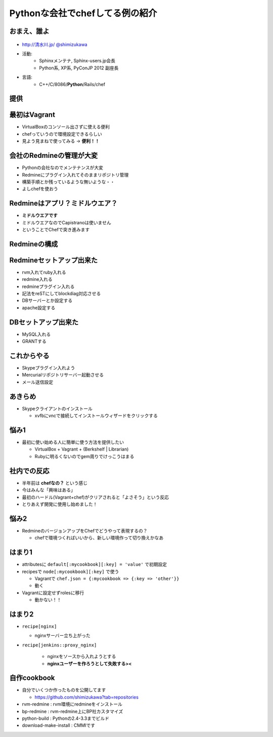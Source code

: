 =====================================
Pythonな会社でchefしてる例の紹介
=====================================

.. s6:: styles

   'h1': {marginTop:'0.5em'},

おまえ、誰よ
=============
.. figure:: face.png

* `http://清水川.jp/ <http://清水川.jp/>`_
  `@shimizukawa <http://twitter.com/shimizukawa>`_
* 活動:
   * Sphinxメンテナ, Sphinx-users.jp会長
   * Python系, XP系, PyConJP 2012 副座長
* 言語:
   * C++/C/8086/**Python**/Rails/chef


.. s6:: effect slide

.. s6:: styles

    'ul': {fontSize:'65%'},
    'div[0]': {width:'15%', position:'absolute', top:'1em'},

提供
=====

.. figure:: beproud.gif

.. s6:: effect slide

.. s6:: styles

   'h2': {fontSize:'120%', textAlign:'center'},
   'div[0]/img': {margin:'2em', marginTop:'1.5em', width:'80%'},
   'div/img': {border:'0.1em gray outset'},

最初はVagrant
==============

* VirtualBoxのコンソール出さずに使える便利
* chefっていうので環境設定できるらしい
* 見よう見まねで使ってみる -> **便利！！**

.. s6:: effect slide

会社のRedmineの管理が大変
==========================

* Pythonの会社なのでメンテナンスが大変
* Redmineにプラグイン入れてそのままリポジトリ管理
* 構築手順とか残っているような無いような・・
* よしchefを使おう

.. s6:: effect slide

Redmineはアプリ？ミドルウエア？
================================

* **ミドルウエアです**
* ミドルウエアなのでCapistranoは使いません
* ということでChefで突き進みます

.. s6:: effect slide

Redmineの構成
===============

.. figure:: django_skypehub.png

.. s6:: effect slide

.. s6:: styles

   'div[0]/a/img': {margin:'2em', marginTop:'1.5em', width:'80%'},

Redmineセットアップ出来た
==========================

* rvm入れてruby入れる
* redmine入れる
* redmineプラグイン入れる
* 記法をreSTにしてblockdiag対応させる
* DBサーバーとか設定する
* apache設定する

.. s6:: effect slide

.. s6:: styles

    'ul': {fontSize:'80%'},

DBセットアップ出来た
=====================

* MySQL入れる
* GRANTする

.. s6:: effect slide

これからやる
===============

* Skypeプラグイン入れよう
* Mercurialリポジトリサーバー起動させる
* メール送信設定

.. s6:: effect slide

あきらめ
==========

* Skypeクライアントのインストール

  * xvfbにvncで接続してインストールウィザードをクリックする

.. s6:: effect slide

悩み1
=======

* 最初に使い始める人に簡単に使う方法を提供したい

  * VirtualBox + Vagrant + (Berkshelf | Librarian)
  * Rubyに明るくないのでgem周りでけっこうはまる

.. s6:: effect slide



社内での反応
=============

* 半年前は **chefなの？** という感じ
* 今はみんな「興味はある」
* 最初のハードル(Vagrant+chef)がクリアされると「よさそう」という反応

* とりあえず開発に使用し始めました！


.. s6:: effect slide

悩み2
=======

* RedmineのバージョンアップをChefでどうやって表現するの？

  * chefで環境つくればいいから、新しい環境作って切り換えかなあ

.. s6:: effect slide

はまり1
========

* attributesに ``default[:mycookbook][:key] = 'value'`` で初期設定
* recipesで ``node[:mycookbook][:key]`` で使う

  * Vagrantで ``chef.json = {:mycookbook => {:key => 'other'}}``
  * 動く

* Vagrantに設定せずrolesに移行

  * 動かない！！

.. s6:: effect slide

.. s6:: styles

    'ul': {fontSize:'70%'},

はまり2
========

* ``recipe[nginx]``

  * nginxサーバー立ち上がった

* ``recipe[jenkins::proxy_nginx]``

   * nginxをソースから入れようとする
   * **nginxユーザーを作ろうとして失敗する><**


.. s6:: effect slide

.. s6:: styles

    'ul': {fontSize:'80%'},

自作cookbook
=============

* 自分でいくつか作ったものを公開してます

  * https://github.com/shimizukawa?tab=repositories

* rvm-redmine : rvm環境にredmineをインストール
* bp-redmine : rvm-redmine上にBP社カスタマイズ
* python-build : Pythonの2.4-3.3までビルド
* download-make-install : CMMIです

.. s6:: effect slide

.. s6:: styles

    'ul': {fontSize:'65%'},
